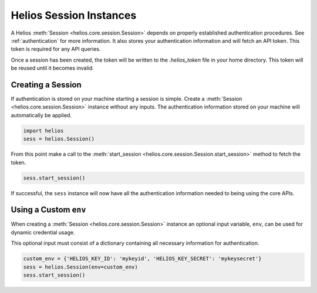 .. _helios_session_instances:

Helios Session Instances
========================

A Helios :meth:`Session <helios.core.session.Session>` depends 
on properly established authentication procedures.  See 
:ref:`authentication` for more information.  It also stores your
authentication information and will fetch an API token.  This 
token is required for any API queries.  

Once a session has been created, the token will be written to 
the `.helios_token` file in your home directory.  This token 
will be reused until it becomes invalid.

Creating a Session
------------------

If authentication is stored on your machine starting a session is
simple.  Create a :meth:`Session <helios.core.session.Session>`
instance without any inputs.  The authentication information 
stored on your machine will automatically be applied.

.. code-block:: python

    import helios
    sess = helios.Session()
    
From this point make a call to the 
:meth:`start_session <helios.core.session.Session.start_session>`
method  to fetch the token.

.. code-block:: python

    sess.start_session()
    
If successful, the ``sess`` instance will now have all the
authentication information needed to being using the core APIs.
    
Using a Custom ``env``
----------------------

When creating a :meth:`Session <helios.core.session.Session>` instance
an optional input variable, ``env``, can be used for dynamic 
credential usage.

This optional input must consist of a dictionary containing all 
necessary information for authentication.

.. code-block:: python

   custom_env = {'HELIOS_KEY_ID': 'mykeyid', 'HELIOS_KEY_SECRET': 'mykeysecret'}
   sess = helios.Session(env=custom_env)
   sess.start_session()





